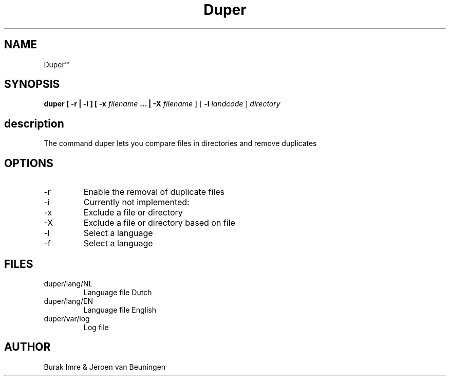 ./"this is the manpage for Duper"
.TH Duper\*(Tm "2019-04-07" "V1.0" "Duper man page"

.SH NAME
Duper\*(Tm

.SH SYNOPSIS
.B duper [ -r | -i ] [ -x 
.I filename 
.B ... | -X 
.I filename
] [
.B -l 
.I landcode
] 
.I directory

.SH description
The command duper lets you compare files in directories and remove duplicates

.SH OPTIONS
.IP -r
Enable the removal of duplicate files
.IP -i
Currently not implemented:
.IP -x
Exclude a file or directory
.IP -X
Exclude a file or directory based on file
.IP -l
Select a language
.IP -f
Select a language

.SH FILES
.IP duper/lang/NL
Language file Dutch
.IP duper/lang/EN
Language file English
.IP duper/var/log
Log file

.SH AUTHOR
Burak Imre & Jeroen van Beuningen

